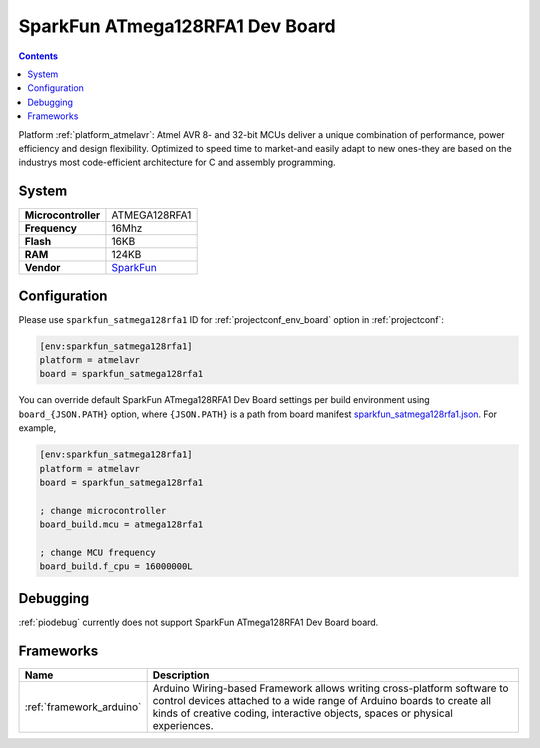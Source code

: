 ..  Copyright (c) 2014-present PlatformIO <contact@platformio.org>
    Licensed under the Apache License, Version 2.0 (the "License");
    you may not use this file except in compliance with the License.
    You may obtain a copy of the License at
       http://www.apache.org/licenses/LICENSE-2.0
    Unless required by applicable law or agreed to in writing, software
    distributed under the License is distributed on an "AS IS" BASIS,
    WITHOUT WARRANTIES OR CONDITIONS OF ANY KIND, either express or implied.
    See the License for the specific language governing permissions and
    limitations under the License.

.. _board_atmelavr_sparkfun_satmega128rfa1:

SparkFun ATmega128RFA1 Dev Board
================================

.. contents::

Platform :ref:`platform_atmelavr`: Atmel AVR 8- and 32-bit MCUs deliver a unique combination of performance, power efficiency and design flexibility. Optimized to speed time to market-and easily adapt to new ones-they are based on the industrys most code-efficient architecture for C and assembly programming.

System
------

.. list-table::

  * - **Microcontroller**
    - ATMEGA128RFA1
  * - **Frequency**
    - 16Mhz
  * - **Flash**
    - 16KB
  * - **RAM**
    - 124KB
  * - **Vendor**
    - `SparkFun <https://www.sparkfun.com/products/11197?utm_source=platformio&utm_medium=docs>`__


Configuration
-------------

Please use ``sparkfun_satmega128rfa1`` ID for :ref:`projectconf_env_board` option in :ref:`projectconf`:

.. code-block:: ini

  [env:sparkfun_satmega128rfa1]
  platform = atmelavr
  board = sparkfun_satmega128rfa1

You can override default SparkFun ATmega128RFA1 Dev Board settings per build environment using
``board_{JSON.PATH}`` option, where ``{JSON.PATH}`` is a path from
board manifest `sparkfun_satmega128rfa1.json <https://github.com/platformio/platform-atmelavr/blob/master/boards/sparkfun_satmega128rfa1.json>`_. For example,

.. code-block:: ini

  [env:sparkfun_satmega128rfa1]
  platform = atmelavr
  board = sparkfun_satmega128rfa1

  ; change microcontroller
  board_build.mcu = atmega128rfa1

  ; change MCU frequency
  board_build.f_cpu = 16000000L

Debugging
---------
:ref:`piodebug` currently does not support SparkFun ATmega128RFA1 Dev Board board.

Frameworks
----------
.. list-table::
    :header-rows:  1

    * - Name
      - Description

    * - :ref:`framework_arduino`
      - Arduino Wiring-based Framework allows writing cross-platform software to control devices attached to a wide range of Arduino boards to create all kinds of creative coding, interactive objects, spaces or physical experiences.